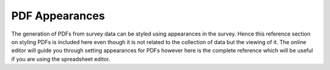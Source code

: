 .. _pdf-appearances-reference:

PDF Appearances
===============

The generation of PDFs from survey data can be styled using appearances in the survey.  Hence this reference section on styling PDFs is included here
even though it is not related to the collection of data but the viewing of it.  The online editor will guide you through setting appearances for PDFs
however here is the complete reference which will be useful if you are using the spreadsheet editor.

.. csv-table:: PDF Appearances:
  :width: 90
  :widths: 10,40,40
  :header-rows: 1
  :file: tables/pdf-appearances.csv
  
